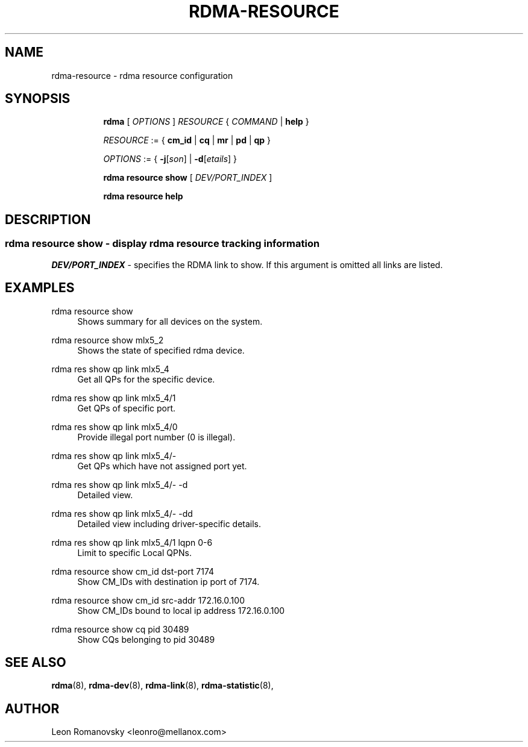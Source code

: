 .TH RDMA\-RESOURCE 8 "26 Dec 2017" "iproute2" "Linux"
.SH NAME
rdma-resource \- rdma resource configuration
.SH SYNOPSIS
.sp
.ad l
.in +8
.ti -8
.B rdma
.RI "[ " OPTIONS " ] " RESOURCE " { " COMMAND " | "
.BR help " }"
.sp

.ti -8
.IR RESOURCE " := { "
.BR cm_id " | " cq " | " mr " | " pd " | " qp " }"
.sp

.ti -8
.IR OPTIONS " := { "
\fB\-j\fR[\fIson\fR] |
\fB\-d\fR[\fIetails\fR] }

.ti -8
.B rdma resource show
.RI "[ " DEV/PORT_INDEX " ]"

.ti -8
.B rdma resource help

.SH "DESCRIPTION"
.SS rdma resource show - display rdma resource tracking information

.PP
.I "DEV/PORT_INDEX"
- specifies the RDMA link to show.
If this argument is omitted all links are listed.

.SH "EXAMPLES"
.PP
rdma resource show
.RS 4
Shows summary for all devices on the system.
.RE
.PP
rdma resource show mlx5_2
.RS 4
Shows the state of specified rdma device.
.RE
.PP
rdma res show qp link mlx5_4
.RS 4
Get all QPs for the specific device.
.RE
.PP
rdma res show qp link mlx5_4/1
.RS 4
Get QPs of specific port.
.RE
.PP
rdma res show qp link mlx5_4/0
.RS 4
Provide illegal port number (0 is illegal).
.RE
.PP
rdma res show qp link mlx5_4/-
.RS 4
Get QPs which have not assigned port yet.
.RE
.PP
rdma res show qp link mlx5_4/- -d
.RS 4
Detailed view.
.RE
.PP
rdma res show qp link mlx5_4/- -dd
.RS 4
Detailed view including driver-specific details.
.RE
.PP
rdma res show qp link mlx5_4/1 lqpn 0-6
.RS 4
Limit to specific Local QPNs.
.RE
.PP
rdma resource show cm_id dst-port 7174
.RS 4
Show CM_IDs with destination ip port of 7174.
.RE
.PP
rdma resource show cm_id src-addr 172.16.0.100
.RS 4
Show CM_IDs bound to local ip address 172.16.0.100
.RE
.PP
rdma resource show cq pid 30489
.RS 4
Show CQs belonging to pid 30489
.RE
.PP

.SH SEE ALSO
.BR rdma (8),
.BR rdma-dev (8),
.BR rdma-link (8),
.BR rdma-statistic (8),
.br

.SH AUTHOR
Leon Romanovsky <leonro@mellanox.com>
